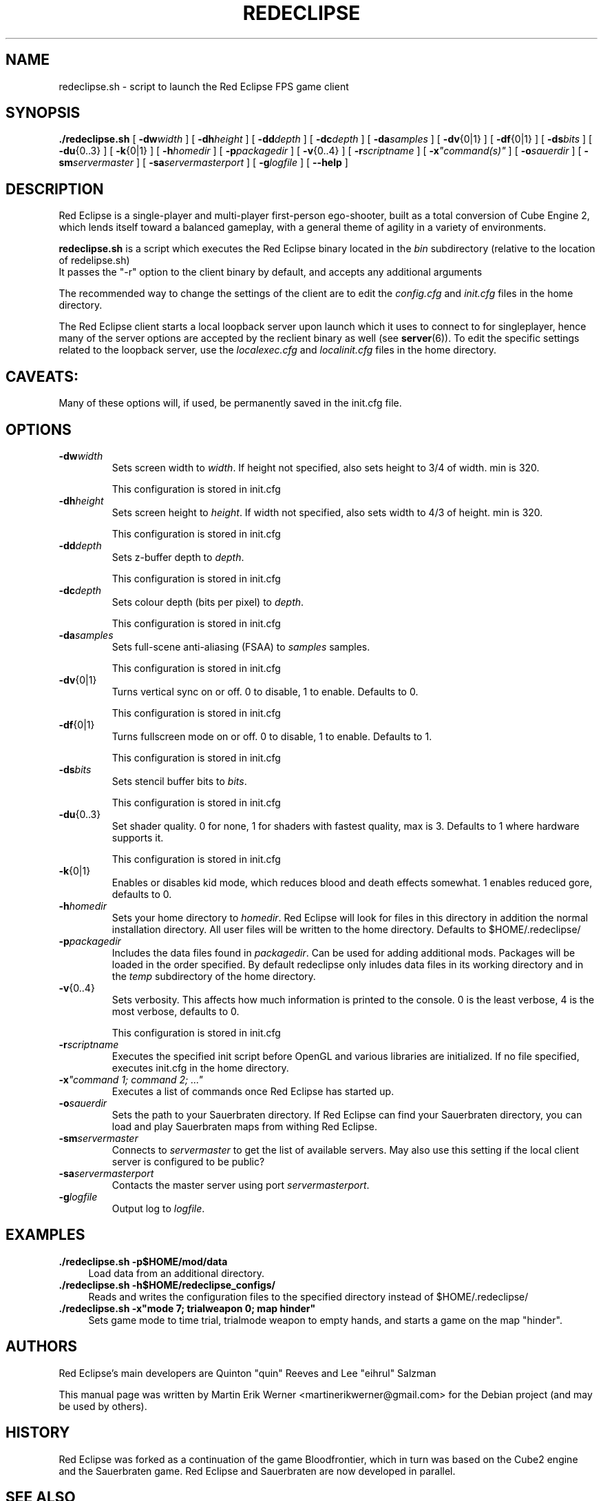 .TH REDECLIPSE 6 2011-12-10 "Red Eclipse 1.2" "Red Eclipse Manual"
.SH NAME
redeclipse.sh \- script to launch the Red Eclipse FPS game client
.SH SYNOPSIS
.B ./redeclipse.sh
[
.BI \-dw width
]
[
.BI \-dh height
]
[
.BI \-dd depth
]
[
.BI \-dc depth
]
[
.BI \-da samples
]
[
.BR \-dv {0|1}
]
[
.BR \-df {0|1}
]
[
.BI \-ds bits
]
[
.BR \-du {0..3}
]
[
.BR \-k {0|1}
]
[
.BI \-h homedir
]
[
.BI \-p packagedir
]
[
.BR \-v {0..4}
]
[
.BI \-r scriptname
]
[
.BI \-x \(dqcommand(s)\(dq
]
[
.BI \-o sauerdir
]
[
.BI \-sm servermaster
]
[
.BI \-sa servermasterport
]
[
.BI \-g logfile
]
[
.B \-\-help
]
.SH DESCRIPTION
Red Eclipse is a single-player and multi-player first-person ego-shooter, built as a total conversion of Cube Engine 2, which lends itself toward a balanced gameplay, with a general theme of agility in a variety of environments.
.PP
.B redeclipse.sh
is a script which executes the Red Eclipse binary located in the
.I bin
subdirectory (relative to the location of redelipse.sh)
.br
It passes the "\-r" option to the client binary by default, and accepts any additional arguments
.PP
The recommended way to change the settings of the client are to edit the
.I config.cfg
and
.I init.cfg
files in the home directory.
.PP
The Red Eclipse client starts a local loopback server upon launch which it uses to connect to for singleplayer, hence many of the server options are accepted by the reclient binary as well (see
.BR server (6)).
To edit the specific settings related to the loopback server, use the
.I localexec.cfg
and
.I localinit.cfg
files in the home directory.
.SH CAVEATS:
Many of these options will, if used, be permanently saved in the init.cfg file.
.SH OPTIONS
.TP
.BI \-dw width
Sets screen width to
.IR width .
If height not specified, also sets height to 3/4 of width. min is 320.
.IP
This configuration is stored in init.cfg
.TP
.BI \-dh height
Sets screen height to
.IR height .
If width not specified, also sets width to 4/3 of height. min is 320.
.IP
This configuration is stored in init.cfg
.TP
.BI \-dd depth
Sets z-buffer depth to
.IR depth .
.IP
This configuration is stored in init.cfg
.TP
.BI \-dc depth
Sets colour depth (bits per pixel) to
.IR depth .
.IP
This configuration is stored in init.cfg
.TP
.BI \-da samples
Sets full-scene anti-aliasing (FSAA) to
.I samples
samples.
.IP
This configuration is stored in init.cfg
.TP
.BR \-dv {0|1}
Turns vertical sync on or off. 0 to disable, 1 to enable. Defaults to 0.
.IP
This configuration is stored in init.cfg
.TP
.BR \-df {0|1}
Turns fullscreen mode on or off. 0 to disable, 1 to enable. Defaults to 1.
.IP
This configuration is stored in init.cfg
.TP
.BI \-ds bits
Sets stencil buffer bits to
.IR bits .
.IP
This configuration is stored in init.cfg
.TP
.BR \-du {0..3}
Set shader quality. 0 for none, 1 for shaders with fastest quality, max is 3. Defaults to 1 where hardware supports it.
.IP
This configuration is stored in init.cfg
.TP
.BR \-k {0|1}
Enables or disables kid mode, which reduces blood and death effects somewhat. 1 enables reduced gore, defaults to 0.
.TP
.BI \-h homedir
Sets your home directory to
.IR homedir .
Red Eclipse will look for files in this directory in addition the normal installation directory. All user files will be written to the home directory. Defaults to $HOME/.redeclipse/
.TP
.BI \-p packagedir
Includes the data files found in
.IR packagedir .
Can be used for adding additional mods. Packages will be loaded in the order specified. By default redeclipse only inludes data files in its working directory and in the
.I temp
subdirectory of the home directory.
.TP
.BR \-v {0..4}
Sets verbosity. This affects how much information is printed to the console. 0 is the least verbose, 4 is the most verbose, defaults to 0.
.IP
This configuration is stored in init.cfg
.TP
.BI \-r scriptname
Executes the specified init script before OpenGL and various libraries are initialized. If no file specified, executes init.cfg in the home directory.
.TP
.BI \-x "\(dqcommand 1; command 2; ...\(dq"
.
Executes a list of commands once Red Eclipse has started up.
.TP
.BI \-o sauerdir
Sets the path to your Sauerbraten directory. If Red Eclipse can find your Sauerbraten directory, you can load and play Sauerbraten maps from withing Red Eclipse.
.TP
.BI \-sm servermaster
Connects to
.I servermaster
to get the list of available servers. May also use this setting if the local client server is configured to be public?
.TP
.BI \-sa servermasterport
Contacts the master server using port
.IR servermasterport .
.TP
.BI \-g logfile
Output log to
.IR logfile .
.SH EXAMPLES
.PP
.B ./redeclipse.sh -p$HOME/mod/data
.RS 4
Load data from an additional directory.
.RE
.B ./redeclipse.sh -h$HOME/redeclipse_configs/
.RS 4
Reads and writes the configuration files to the specified directory instead of $HOME/.redeclipse/
.RE
.B ./redeclipse.sh -x"mode 7; trialweapon 0; map hinder"
.RS 4
Sets game mode to time trial, trialmode weapon to empty hands, and starts a game on the map "hinder".
.RE
.SH AUTHORS
Red Eclipse's main developers are Quinton "quin" Reeves and Lee "eihrul" Salzman
.PP
This manual page was written by Martin Erik Werner <martinerikwerner@gmail.com> for the Debian project (and may be used by others).
.SH HISTORY
Red Eclipse was forked as a continuation of the game Bloodfrontier, which in turn was based on the Cube2 engine and the Sauerbraten game. Red Eclipse and Sauerbraten are now developed in parallel.
.SH "SEE ALSO"
.BR redeclipse-server (6).
